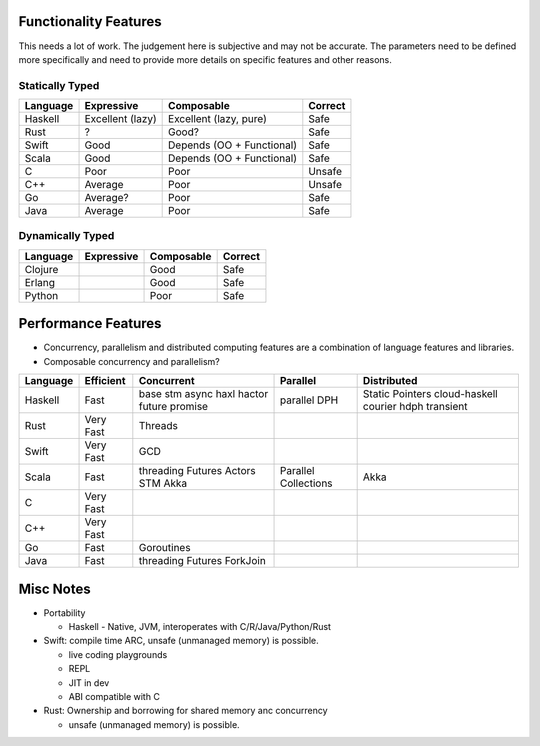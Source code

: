 Functionality Features
----------------------

This needs a lot of work. The judgement here is subjective and may not be
accurate. The parameters need to be defined more specifically and need to
provide more details on specific features and other reasons.

Statically Typed
~~~~~~~~~~~~~~~~

+----------+----------------------+------------------------+------------------+
| Language | Expressive           | Composable             | Correct          |
+==========+======================+========================+==================+
| Haskell  | Excellent (lazy)     | Excellent (lazy, pure) | Safe             |
+----------+----------------------+------------------------+------------------+
| Rust     | ?                    | Good?                  | Safe             |
+----------+----------------------+------------------------+------------------+
| Swift    | Good                 | Depends                | Safe             |
|          |                      | (OO + Functional)      |                  |
+----------+----------------------+------------------------+------------------+
| Scala    | Good                 | Depends                | Safe             |
|          |                      | (OO + Functional)      |                  |
+----------+----------------------+------------------------+------------------+
| C        | Poor                 | Poor                   | Unsafe           |
+----------+----------------------+------------------------+------------------+
| C++      | Average              | Poor                   | Unsafe           |
+----------+----------------------+------------------------+------------------+
| Go       | Average?             | Poor                   | Safe             |
+----------+----------------------+------------------------+------------------+
| Java     | Average              | Poor                   | Safe             |
+----------+----------------------+------------------------+------------------+

Dynamically Typed
~~~~~~~~~~~~~~~~~

+----------+----------------------+------------------------+------------------+
| Language | Expressive           | Composable             | Correct          |
+==========+======================+========================+==================+
| Clojure  |                      | Good                   | Safe             |
+----------+----------------------+------------------------+------------------+
| Erlang   |                      | Good                   | Safe             |
+----------+----------------------+------------------------+------------------+
| Python   |                      | Poor                   | Safe             |
+----------+----------------------+------------------------+------------------+

Performance Features
--------------------

* Concurrency, parallelism and distributed computing features are a combination
  of language features and libraries.
* Composable concurrency and parallelism?

+----------+------------+------------+---------------------+------------------+
| Language | Efficient  | Concurrent | Parallel            | Distributed      |
+==========+============+============+=====================+==================+
| Haskell  | Fast       | base       | parallel            | Static Pointers  |
|          |            | stm        | DPH                 | cloud-haskell    |
|          |            | async      |                     | courier          |
|          |            | haxl       |                     | hdph             |
|          |            | hactor     |                     | transient        |
|          |            | future     |                     |                  |
|          |            | promise    |                     |                  |
+----------+------------+------------+---------------------+------------------+
| Rust     | Very Fast  | Threads    |                     |                  |
+----------+------------+------------+---------------------+------------------+
| Swift    | Very Fast  | GCD        |                     |                  |
+----------+------------+------------+---------------------+------------------+
| Scala    | Fast       | threading  | Parallel Collections| Akka             |
|          |            | Futures    |                     |                  |
|          |            | Actors     |                     |                  |
|          |            | STM        |                     |                  |
|          |            | Akka       |                     |                  |
+----------+------------+------------+---------------------+------------------+
| C        | Very Fast  |            |                     |                  |
+----------+------------+------------+---------------------+------------------+
| C++      | Very Fast  |            |                     |                  |
+----------+------------+------------+---------------------+------------------+
| Go       | Fast       | Goroutines |                     |                  |
+----------+------------+------------+---------------------+------------------+
| Java     | Fast       | threading  |                     |                  |
|          |            | Futures    |                     |                  |
|          |            | ForkJoin   |                     |                  |
+----------+------------+------------+---------------------+------------------+

Misc Notes
----------

* Portability

  * Haskell - Native, JVM, interoperates with C/R/Java/Python/Rust

* Swift: compile time ARC, unsafe (unmanaged memory) is possible.

  * live coding playgrounds
  * REPL
  * JIT in dev
  * ABI compatible with C
* Rust: Ownership and borrowing for shared memory anc concurrency

  * unsafe (unmanaged memory) is possible.
